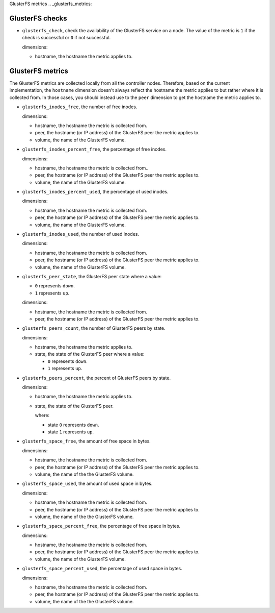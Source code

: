 GlusterFS metrics
.. _glusterfs_metrics:

GlusterFS checks
^^^^^^^^^^^^^^^^^^^^
.. _glusterfs_checks:

* ``glusterfs_check``, check the availability of the GlusterFS service on a node.
  The value of the metric is ``1`` if the check is successful or ``0`` if not successful.
  
  dimensions:

  - hostname, the hostname the metric applies to.

GlusterFS metrics
^^^^^^^^^^^^^^^^^

The GlusterFS metrics are collected locally from all the controller nodes.
Therefore, based on the current implementation, the ``hostname`` dimension doesn't
always reflect the hostname the metric applies to but rather where it is collected from.
In those cases, you should instead use to the ``peer`` dimension to get the hostname
the metric applies to.

* ``glusterfs_inodes_free``, the number of free inodes.
  
  dimensions:

  - hostname, the hostname the metric is collected from.
  - peer, the hostname (or IP address) of the GlusterFS peer the metric applies to.
  - volume, the name of the GlusterFS volume.

* ``glusterfs_inodes_percent_free``, the percentage of free inodes.
  
  dimensions:

  - hostname, the hostname the metric is collected from..
  - peer, the hostname (or IP address) of the GlusterFS peer the metric applies to.
  - volume, the name of the GlusterFS volume.

* ``glusterfs_inodes_percent_used``, the percentage of used inodes.
  
  dimensions:
  
  - hostname, the hostname the metric is collected from.
  - peer, the hostname (or IP address) of the GlusterFS peer the metric applies to.
  - volume, the name of the GlusterFS volume.

* ``glusterfs_inodes_used``,  the number of used inodes.
  
  dimensions:

  - hostname, the hostname the metric is collected from.
  - peer, the hostname (or IP address) of the GlusterFS peer the metric applies to.
  - volume, the name of the GlusterFS volume.

* ``glusterfs_peer_state``, the GlusterFS peer state where a value:

  - ``0`` represents ``down``.
  - ``1`` represents ``up``.
  
  dimensions:

  - hostname, the hostname the metric is collected from.
  - peer, the hostname (or IP address) of the GlusterFS peer the metric applies to.

* ``glusterfs_peers_count``, the number of GlusterFS peers by state.
  
  dimensions:

  - hostname, the hostname the metric applies to.
  - state, the state of the GlusterFS peer where a value:

    - ``0`` represents ``down``.
    - ``1`` represents ``up``.

* ``glusterfs_peers_percent``, the percent of GlusterFS peers by state.
  
  dimensions:

  - hostname, the hostname the metric applies to.
  - state, the state of the GlusterFS peer.

    where:

    - state ``0`` represents ``down``.
    - state ``1`` represents ``up``.

* ``glusterfs_space_free``, the amount of free space in bytes.
  
  dimensions:

  - hostname, the hostname the metric is collected from.
  - peer, the hostname (or IP address) of the GlusterFS peer the metric applies to.
  - volume, the name of the the GlusterFS volume.

* ``glusterfs_space_used``, the amount of used space in bytes.
  
  dimensions:

  - hostname, the hostname the metric is collected from.
  - peer, the hostname (or IP address) of the GlusterFS peer the metric applies to.
  - volume, the name of the the GlusterFS volume.  

* ``glusterfs_space_percent_free``, the percentage of free space in bytes.
  
  dimensions:

  - hostname, the hostname the metric is collected from.
  - peer, the hostname (or IP address) of the GlusterFS peer the metric applies to.
  - volume, the name of the GlusterFS volume.

* ``glusterfs_space_percent_used``, the percentage of used space in bytes.
  
  dimensions:

  - hostname, the hostname the metric is collected from.
  - peer, the hostname (or IP address) of the GlusterFS peer the metric applies to.
  - volume, the name of the the GlusterFS volume.